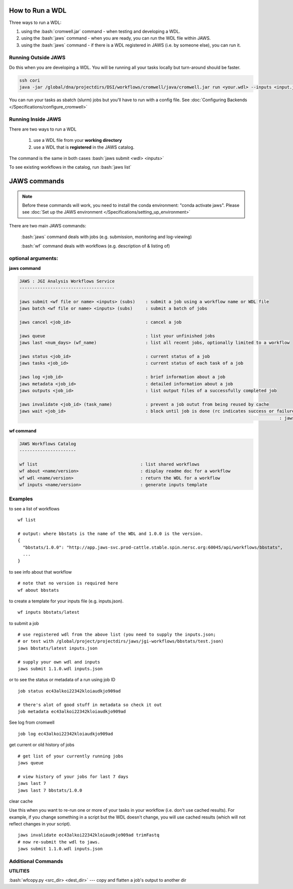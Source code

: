****************
How to Run a WDL
****************
Three ways to run a WDL:

.. role:: bash(code)
   :language: bash

1) using the :bash:`cromwell.jar` command - when testing and developing a WDL.  
2) using the :bash:`jaws` command - when you are ready, you can run the WDL file within JAWS.  
3) using the :bash:`jaws` command - if there is a WDL registered in JAWS (i.e. by someone else), you can run it.


Running Outside JAWS
--------------------
Do this when you are developing a WDL. You will be running all your tasks locally but turn-around should be faster. 

.. code-block:: bash

   ssh cori
   java -jar /global/dna/projectdirs/DSI/workflows/cromwell/java/cromwell.jar run <your.wdl> --inputs <input.json>


You can run your tasks as sbatch (slurm) jobs but you'll have to run with a config file.  See :doc:`Configuring Backends </Specifications/configure_cromwell>`

Running Inside JAWS
-------------------
There are two ways to run a WDL

   1) use a WDL file from your **working directory** 

   2) use a WDL that is **registered** in the JAWS catalog. 

The command is the same in both cases :bash:`jaws submit <wdl> <inputs>`

To see existing workflows in the catalog, run :bash:`jaws list`


*************
JAWS commands
*************

.. note::
   Before these commands will work, you need to install the conda environment:
   "conda activate jaws". Please see :doc:`Set up the JAWS environment </Specifications/setting_up_environment>`

There are two main JAWS commands:

  :bash:`jaws` command deals with jobs (e.g. submission, monitoring and log-viewing) 

  :bash:`wf`  command deals with workflows (e.g. description of & listing of) 

optional arguments:
-------------------

**jaws command**

.. code-block:: bash

   JAWS : JGI Analysis Workflows Service
   -------------------------------------
   
   jaws submit <wf file or name> <inputs> (subs)    : submit a job using a workflow name or WDL file
   jaws batch <wf file or name> <inputs> (subs)     : submit a batch of jobs
   
   jaws cancel <job_id>                             : cancel a job
   
   jaws queue                                       : list your unfinished jobs
   jaws last <num_days> (wf_name)                   : list all recent jobs, optionally limited to a workflow
   
   jaws status <job_id>                             : current status of a job
   jaws tasks <job_id>                              : current status of each task of a job
   
   jaws log <job_id>                                : brief information about a job
   jaws metadata <job_id>                           : detailed information about a job
   jaws outputs <job_id>                            : list output files of a successfully completed job
   
   jaws invalidate <job_id> (task_name)             : prevent a job outut from being reused by cache
   jaws wait <job_id>                               : block until job is done (rc indicates success or failure). This is useful when calling
													: jaws within a bash script.
   

**wf command**

.. code-block:: bash

   JAWS Workflows Catalog
   ----------------------

   wf list                                        : list shared workflows
   wf about <name/version>                        : display readme doc for a workflow
   wf wdl <name/version>                          : return the WDL for a workflow
   wf inputs <name/version>                       : generate inputs template


Examples
--------

to see a list of workflows

::

  wf list

  # output: where bbstats is the name of the WDL and 1.0.0 is the version.  
  {
    "bbstats/1.0.0": "http://app.jaws-svc.prod-cattle.stable.spin.nersc.org:60045/api/workflows/bbstats",
    ...
  }



to see info about that workflow

::

   # note that no version is required here
   wf about bbstats

to create a template for your inputs file (e.g. inputs.json).

::

   wf inputs bbstats/latest


to submit a job 

::

  # use registered wdl from the above list (you need to supply the inputs.json; 
  # or test with /global/project/projectdirs/jaws/jgi-workflows/bbstats/test.json)
  jaws bbstats/latest inputs.json
 
  # supply your own wdl and inputs
  jaws submit 1.1.0.wdl inputs.json


or to see the status or metadata of a run using job ID

::

  job status ec43alkoi22342kloiaudkjo909ad

  # there's alot of good stuff in metadata so check it out
  job metadata ec43alkoi22342kloiaudkjo909ad


See log from cromwell

::

   job log ec43alkoi22342kloiaudkjo909ad


get current or old history of jobs

::

   # get list of your currently running jobs
   jaws queue                                      
   
   # view history of your jobs for last 7 days 
   jaws last 7 
   jaws last 7 bbstats/1.0.0


clear cache

Use this when you want to re-run one or more of your tasks in your workflow (i.e. don't use cached results).
For example, if you change something in a script but the WDL doesn't change, you will use cached results (which will not reflect changes in your script).

::

   jaws invalidate ec43alkoi22342kloiaudkjo909ad trimFastq
   # now re-submit the wdl to jaws.
   jaws submit 1.1.0.wdl inputs.json


Additional Commands
-------------------

**UTILITIES**

:bash:`wfcopy.py <src_dir> <dest_dir>`  ---  copy and flatten a job's output to another dir
